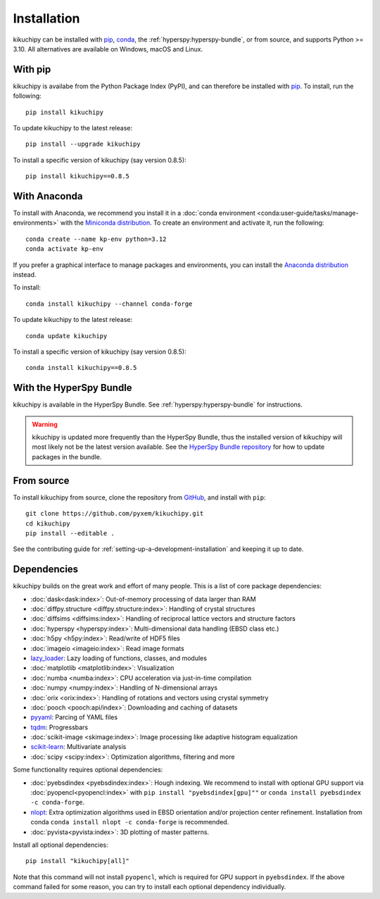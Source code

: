 ============
Installation
============

kikuchipy can be installed with `pip <https://pypi.org/project/kikuchipy/>`__,
`conda <https://anaconda.org/conda-forge/kikuchipy>`__, the
:ref:`hyperspy:hyperspy-bundle`, or from source, and supports Python >= 3.10.
All alternatives are available on Windows, macOS and Linux.

.. _install-with-pip:

With pip
========

kikuchipy is availabe from the Python Package Index (PyPI), and can therefore be
installed with `pip <https://pip.pypa.io/en/stable>`__.
To install, run the following::

    pip install kikuchipy

To update kikuchipy to the latest release::

    pip install --upgrade kikuchipy

To install a specific version of kikuchipy (say version 0.8.5)::

    pip install kikuchipy==0.8.5

.. _install-with-anaconda:

With Anaconda
=============

To install with Anaconda, we recommend you install it in a
:doc:`conda environment <conda:user-guide/tasks/manage-environments>` with the
`Miniconda distribution <https://docs.conda.io/en/latest/miniconda.html>`__.
To create an environment and activate it, run the following::

   conda create --name kp-env python=3.12
   conda activate kp-env

If you prefer a graphical interface to manage packages and environments, you can install
the `Anaconda distribution <https://docs.continuum.io/anaconda>`__ instead.

To install::

    conda install kikuchipy --channel conda-forge

To update kikuchipy to the latest release::

    conda update kikuchipy

To install a specific version of kikuchipy (say version 0.8.5)::

    conda install kikuchipy==0.8.5

.. _install-with-hyperspy-bundle:

With the HyperSpy Bundle
========================

kikuchipy is available in the HyperSpy Bundle. See :ref:`hyperspy:hyperspy-bundle` for
instructions.

.. warning::

    kikuchipy is updated more frequently than the HyperSpy Bundle, thus the installed
    version of kikuchipy will most likely not be the latest version available. See the
    `HyperSpy Bundle repository <https://github.com/hyperspy/hyperspy-bundle>`__ for how
    to update packages in the bundle.

.. _install-from-source:

From source
===========

To install kikuchipy from source, clone the repository from `GitHub
<https://github.com/pyxem/kikuchipy>`__, and install with ``pip``::

    git clone https://github.com/pyxem/kikuchipy.git
    cd kikuchipy
    pip install --editable .

See the contributing guide for :ref:`setting-up-a-development-installation` and keeping
it up to date.

.. _dependencies:

Dependencies
============

kikuchipy builds on the great work and effort of many people.
This is a list of core package dependencies:

* :doc:`dask<dask:index>`: Out-of-memory processing of data larger than RAM
* :doc:`diffpy.structure <diffpy.structure:index>`: Handling of crystal structures
* :doc:`diffsims <diffsims:index>`: Handling of reciprocal lattice vectors and structure
  factors
* :doc:`hyperspy <hyperspy:index>`: Multi-dimensional data handling (EBSD class etc.)
* :doc:`h5py <h5py:index>`: Read/write of HDF5 files
* :doc:`imageio <imageio:index>`: Read image formats
* `lazy_loader`_: Lazy loading of functions, classes, and modules
* :doc:`matplotlib <matplotlib:index>`: Visualization
* :doc:`numba <numba:index>`: CPU acceleration via just-in-time compilation
* :doc:`numpy <numpy:index>`: Handling of N-dimensional arrays
* :doc:`orix <orix:index>`: Handling of rotations and vectors using crystal symmetry
* :doc:`pooch <pooch:api/index>`: Downloading and caching of datasets
* `pyyaml <https://pyyaml.org/>`__: Parcing of YAML files
* `tqdm <https://tqdm.github.io/>`__: Progressbars
* :doc:`scikit-image <skimage:index>`: Image processing like adaptive histogram
  equalization
* `scikit-learn <https://scikit-learn.org/stable/>`__: Multivariate analysis
* :doc:`scipy <scipy:index>`: Optimization algorithms, filtering and more

.. _lazy_loader: https://scientific-python.org/specs/spec-0001/#lazy_loader

Some functionality requires optional dependencies:

* :doc:`pyebsdindex <pyebsdindex:index>`: Hough indexing. We recommend to install with
  optional GPU support via :doc:`pyopencl<pyopencl:index>` with
  ``pip install "pyebsdindex[gpu]""`` or ``conda install pyebsdindex -c conda-forge``.
* `nlopt <https://nlopt.readthedocs.io/en/latest/NLopt_Python_Reference/>`__: Extra
  optimization algorithms used in EBSD orientation and/or projection center refinement.
  Installation from conda ``conda install nlopt -c conda-forge`` is recommended.
* :doc:`pyvista<pyvista:index>`: 3D plotting of master patterns.

Install all optional dependencies::

    pip install "kikuchipy[all]"

Note that this command will not install ``pyopencl``, which is required for GPU support
in ``pyebsdindex``. If the above command failed for some reason, you can try to install
each optional dependency individually.
